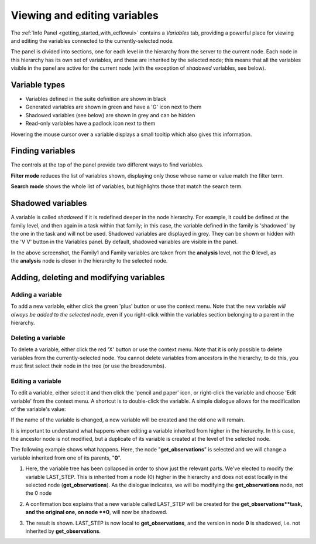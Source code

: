 .. _viewing_and_editing_variables:

Viewing and editing variables
/////////////////////////////


The :ref:`Info
Panel <getting_started_with_ecflowui>`
contains a *Variables* tab, providing a powerful place for viewing and
editing the variables connected to the currently-selected node.

The panel is divided into sections, one for each level in the hierarchy
from the server to the current node. Each node in this hierarchy has its
own set of variables, and these are inherited by the selected node; this
means that all the variables visible in the panel are active for the
current node (with the exception of *shadowed* variables, see below).

.. image:: /_static/ecflow_ui/viewing_and_editing_variables/image1.png
   :width: 5.20833in
   :height: 4.9905in

Variable types
==============

-  Variables defined in the suite definition are shown in black

-  Generated variables are shown in green and have a 'G' icon next to
   them

-  Shadowed variables (see below) are shown in grey and can be hidden

-  Read-only variables have a padlock icon next to them

Hovering the mouse cursor over a variable displays a small tooltip which
also gives this information.

Finding variables
=================

The controls at the top of the panel provide two different ways to find
variables.

**Filter mode** reduces the list of variables shown, displaying only
those whose name or value match the filter term.

.. image:: /_static/ecflow_ui/viewing_and_editing_variables/image2.png
   :width: 5.20833in
   :height: 1.47285in

**Search mode** shows the whole list of variables, but highlights those
that match the search term.

.. image:: /_static/ecflow_ui/viewing_and_editing_variables/image3.png
   :width: 5.20833in
   :height: 2.03287in

Shadowed variables
==================

A variable is called *shadowed* if it is redefined deeper in the node
hierarchy. For example, it could be defined at the family level, and
then again in a task within that family; in this case, the variable
defined in the family is 'shadowed' by the one in the task and will not
be used. Shadowed variables are displayed in grey. They can be shown or
hidden with the 'V V' button in the Variables panel. By default,
shadowed variables are visible in the panel.

.. image:: /_static/ecflow_ui/viewing_and_editing_variables/image4.png
   :width: 5in
   :height: 1.96705in

In the above screenshot, the Family1 and Family variables are taken from
the **analysis** level, not the **0** level, as the **analysis** node is
closer in the hierarchy to the selected node.

Adding, deleting and modifying variables
========================================

.. image:: /_static/ecflow_ui/viewing_and_editing_variables/image5.png
   :width: 3.125in
   :height: 1.53711in

Adding a variable
-----------------

To add a new variable, either click the green 'plus' button or use the
context menu. Note that the new variable *will always be added to the
selected node*, even if you right-click within the variables section
belonging to a parent in the hierarchy.

Deleting a variable
-------------------

To delete a variable, either click the red 'X' button or use the context
menu. Note that it is only possible to delete variables from the
currently-selected node. You cannot delete variables from ancestors in
the hierarchy; to do this, you must first select their node in the tree
(or use the breadcrumbs).

Editing a variable
------------------

To edit a variable, either select it and then click the 'pencil and
paper' icon, or right-click the variable and choose 'Edit variable' from
the context menu. A shortcut is to double-click the variable. A simple
dialogue allows for the modification of the variable's value:

.. image:: /_static/ecflow_ui/viewing_and_editing_variables/image6.png
   :width: 4.11875in
   :height: 2.16851in

If the name of the variable is changed, a new variable will be created
and the old one will remain.

It is important to understand what happens when editing a variable
inherited from higher in the hierarchy. In this case, the ancestor node
is not modified, but a duplicate of its variable is created at the level
of the selected node.

The following example shows what happens. Here, the node
"**get_observations**" is selected and we will change a variable
inherited from one of its parents, "**0**".

1. Here, the variable tree has been collapsed in order to show just the relevant parts. We've elected to modify the variable LAST_STEP. This is inherited from a node (0) higher in the hierarchy and does not exist locally in the selected node (**get_observations**). As the dialogue indicates, we will be modifying the **get_observations** node, not the 0 node

   .. image:: /_static/ecflow_ui/viewing_and_editing_variables/image7.png
      :width: 300px

2. A confirmation box explains that a new variable called LAST_STEP will be created for the **get_observations**task, and the original one, on node **0**, will now be shadowed.

   .. image:: /_static/ecflow_ui/viewing_and_editing_variables/image8.png
      :width: 300px

3. The result is shown. LAST_STEP is now local to **get_observations**, and the version in node **0** is shadowed, i.e. not inherited by **get_observations**.

   .. image:: /_static/ecflow_ui/viewing_and_editing_variables/image9.png
      :width: 300px


